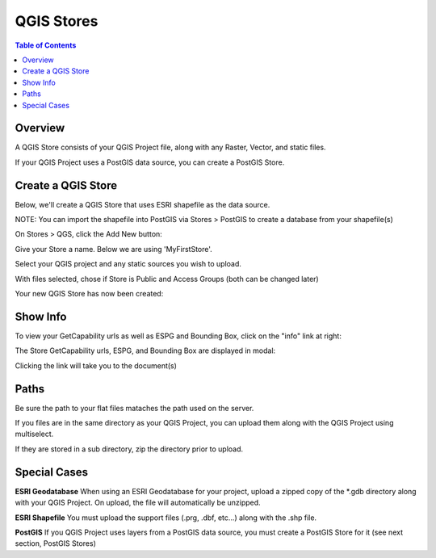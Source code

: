 .. This is a comment. Note how any initial comments are moved by
   transforms to after the document title, subtitle, and docinfo.

.. demo.rst from: http://docutils.sourceforge.net/docs/user/rst/demo.txt

.. |EXAMPLE| image:: static/yi_jing_01_chien.jpg
   :width: 1em

**********************
QGIS Stores
**********************

.. contents:: Table of Contents
Overview
==================

A QGIS Store consists of your QGIS Project file, along with any Raster, Vector, and static files.

If your QGIS Project uses a PostGIS data source, you can create a PostGIS Store.

Create a QGIS Store
================

Below, we'll create a QGIS Store that uses ESRI shapefile as the data source.

NOTE: You can import the shapefile into PostGIS via Stores > PostGIS to create a database from your shapefile(s)

On Stores > QGS, click the Add New button:

.. image:: select-files-0.png

Give your Store a name.  Below we are using 'MyFirstStore'.

.. image:: qcarta-create-store-1.png




Select your QGIS project and any static sources you wish to upload.

.. image:: select-files.png

With files selected, chose if Store is Public and Access Groups (both can be changed later)

.. image:: qcarta-create-store-2.png

Your new QGIS Store has now been created:

.. image:: qcarta-create-store-created.png


Show Info
===================

To view your GetCapability urls as well as ESPG and Bounding Box, click on the "info" link at right:

.. image:: select-files-gdal.png

The Store GetCapability urls, ESPG, and Bounding Box are displayed in modal:

.. image:: qcarta-create-store--show-info.png


Clicking the link will take you to the document(s)

.. image:: select-files-7.png


Paths
===================

Be sure the path to your flat files mataches the path used on the server.

If you files are in the same directory as your QGIS Project, you can upload them along with the QGIS Project using multiselect.

If they are stored in a sub directory, zip the directory prior to upload.

Special Cases
===================

**ESRI Geodatabase** When using an ESRI Geodatabase for your project, upload a zipped copy of the *.gdb directory along with your QGIS Project.  On upload, the file will automatically be unzipped.

**ESRI Shapefile** You must upload the support files (.prg, .dbf, etc...) along with the .shp file.

**PostGIS** If you QGIS Project uses layers from a PostGIS data source, you must create a PostGIS Store for it (see next section, PostGIS Stores)




